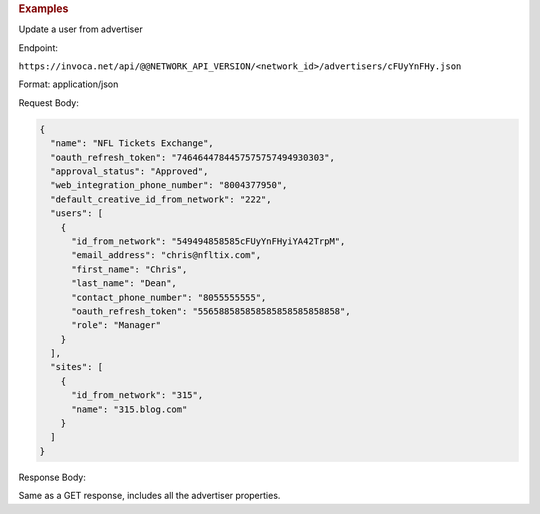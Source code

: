 

.. container:: endpoint-long-description

  .. rubric:: Examples

  Update a user from advertiser

  Endpoint:

  ``https://invoca.net/api/@@NETWORK_API_VERSION/<network_id>/advertisers/cFUyYnFHy.json``

  Format: application/json

  Request Body:

  .. code-block:: json

     {
       "name": "NFL Tickets Exchange",
       "oauth_refresh_token": "7464644784457575757494930303",
       "approval_status": "Approved",
       "web_integration_phone_number": "8004377950",
       "default_creative_id_from_network": "222",
       "users": [
         {
           "id_from_network": "549494858585cFUyYnFHyiYA42TrpM",
           "email_address": "chris@nfltix.com",
           "first_name": "Chris",
           "last_name": "Dean",
           "contact_phone_number": "8055555555",
           "oauth_refresh_token": "556588585858585858585858858",
           "role": "Manager"
         }
       ],
       "sites": [
         {
           "id_from_network": "315",
           "name": "315.blog.com"
         }
       ]
     }

  Response Body:

  Same as a GET response, includes all the advertiser properties.
